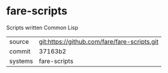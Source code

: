 * fare-scripts

Scripts written Common Lisp

|---------+----------------------------------------------|
| source  | git:https://github.com/fare/fare-scripts.git |
| commit  | 37163b2                                      |
| systems | fare-scripts                                 |
|---------+----------------------------------------------|

